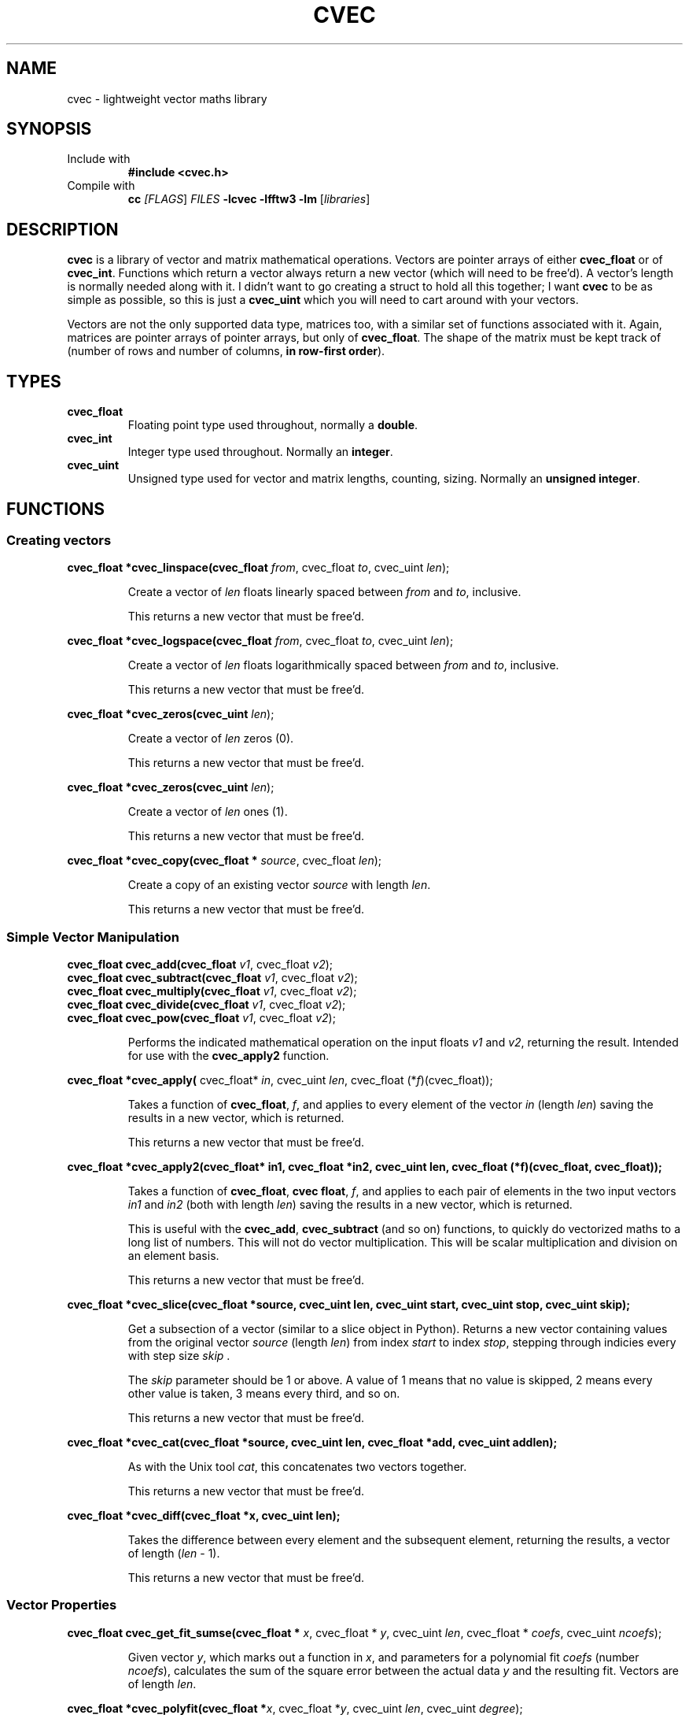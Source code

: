 .TH CVEC 7
.\"
.\"
.\"
.SH NAME
cvec \- lightweight vector maths library
.\"
.\"
.\"
.SH SYNOPSIS
.TP
Include with
.B #include <cvec.h>
.TP
Compile with
\fBcc\fI [\fIFLAGS\fR] \fIFILES\fR \fB-lcvec -lfftw3 -lm\fR [\fIlibraries\fR]
.\"
.\"
.\"
.SH DESCRIPTION
.PP
\fBcvec\fR is a library of vector and matrix mathematical operations. Vectors are
pointer arrays of either \fBcvec_float\fR or of \fBcvec_int\fR. Functions which
return a vector always return a new vector (which will need to be free'd). A
vector's length is normally needed along with it. I didn't want to go creating a
struct to hold all this together; I want \fBcvec\fR to be as simple as possible,
so this is just a \fBcvec_uint\fR which you will need to cart around with your
vectors.
.PP
Vectors are not the only supported data type, matrices too, with a similar set
of functions associated with it. Again, matrices are pointer arrays of pointer
arrays, but only of \fBcvec_float\fR. The shape of the matrix must be kept track
of (number of rows and number of columns, \fBin row-first order\fR).
.\"
.\"
.\"
.SH TYPES
.TP
\fBcvec_float\fR
Floating point type used throughout, normally a \fBdouble\fR.
.TP
\fBcvec_int\fR
Integer type used throughout. Normally an \fBinteger\fR.
.TP
\fBcvec_uint\fR
Unsigned type used for vector and matrix lengths, counting, sizing. Normally an 
\fBunsigned integer\fR.
.\"
.\"
.\"
.SH FUNCTIONS
.\"
.\"
.SS Creating vectors
.PP
.\"
.B cvec_float *cvec_linspace(cvec_float \fIfrom\fR, cvec_float \fIto\fR, cvec_uint \fIlen\fR);
.IP
Create a vector of \fIlen\fR floats linearly spaced between \fIfrom\fR and
\fIto\fR, inclusive.
.IP
This returns a new vector that must be free'd.  
.PP
.\"
.B cvec_float *cvec_logspace(cvec_float \fIfrom\fR, cvec_float \fIto\fR, cvec_uint \fIlen\fR);
.IP
Create a vector of \fIlen\fR floats logarithmically spaced between \fIfrom\fR and
\fIto\fR, inclusive.
.IP
This returns a new vector that must be free'd.  
.PP
.\"
.B cvec_float *cvec_zeros(cvec_uint \fIlen\fR);
.IP
Create a vector of \fIlen\fR zeros (0).
.IP
This returns a new vector that must be free'd.  
.PP
.\"
.B cvec_float *cvec_zeros(cvec_uint \fIlen\fR);
.IP
Create a vector of \fIlen\fR ones (1).
.IP
This returns a new vector that must be free'd.  
.PP
.\"
.B cvec_float *cvec_copy(cvec_float * \fIsource\fR, cvec_float \fIlen\fR);
.IP
Create a copy of an existing vector \fIsource\fR with length \fIlen\fR.
.IP
This returns a new vector that must be free'd.  
.\"
.\"
.SS Simple Vector Manipulation
.\"
.TP
.B cvec_float cvec_add(cvec_float \fIv1\fR, cvec_float \fIv2\fR);
.TQ
.B cvec_float cvec_subtract(cvec_float \fIv1\fR, cvec_float \fIv2\fR);
.TQ
.B cvec_float cvec_multiply(cvec_float \fIv1\fR, cvec_float \fIv2\fR);
.TQ
.B cvec_float cvec_divide(cvec_float \fIv1\fR, cvec_float \fIv2\fR);
.TQ
.B cvec_float cvec_pow(cvec_float \fIv1\fR, cvec_float \fIv2\fR);
.IP
Performs the indicated mathematical operation on the input floats \fIv1\fR and
\fIv2\fR, returning the result. 
Intended for use with the \fBcvec_apply2\fR function.
.\"
.PP
.B cvec_float *cvec_apply(
cvec_float* \fIin\fR, cvec_uint \fIlen\fR, cvec_float (*\fIf\fR)(cvec_float));
.IP
Takes a function of \fBcvec_float\fR, \fIf\fR, and applies to every element of
the vector \fIin\fR (length \fIlen\fR) saving the results in a new vector, which
is returned.
.IP
This returns a new vector that must be free'd.  
.\"
.PP
.B cvec_float *cvec_apply2(cvec_float* in1, cvec_float *in2, cvec_uint len, cvec_float (*f)(cvec_float, cvec_float));
.IP
Takes a function of \fBcvec_float\fR, \fBcvec float\fR, \fIf\fR, and applies to
each pair of elements in the two input vectors \fIin1\fR and \fIin2\fR (both with 
length \fIlen\fR) saving the results in a new vector, which is returned.
.IP
This is useful with the \fBcvec_add\fR, \fBcvec_subtract\fR (and so on)
functions, to quickly do vectorized maths to a long list of numbers.
This will not do vector multiplication. This will be scalar multiplication and
division on an element basis.
.IP
This returns a new vector that must be free'd.  
.\"
.PP
.B cvec_float *cvec_slice(cvec_float *source, cvec_uint len, cvec_uint start, cvec_uint stop, cvec_uint skip);
.IP
Get a subsection of a vector (similar to a slice object in Python). 
Returns a new vector containing values from the original vector \fIsource\fR (length
\fIlen\fR) from index \fIstart\fR to index \fIstop\fR, stepping through indicies
every with step size \fIskip\fR .
.IP
The \fIskip\fR parameter should be 1 or above. A value of 1 means that no value
is skipped, 2 means every other value is taken, 3 means every third, and so on.
.IP
This returns a new vector that must be free'd.  
.\"
.PP
.B cvec_float *cvec_cat(cvec_float *source, cvec_uint len, cvec_float *add, cvec_uint addlen);
.IP
As with the Unix tool \fIcat\fR, this concatenates two vectors together.
.IP
This returns a new vector that must be free'd.
.\"
.PP
.B cvec_float *cvec_diff(cvec_float *x, cvec_uint len);
.IP
Takes the difference between every element and the subsequent element, returning
the results, a vector of length (\fIlen\fR - 1).
.IP
This returns a new vector that must be free'd.
.PP
.\"
.\"
.SS Vector Properties
.PP
.B cvec_float cvec_get_fit_sumse(cvec_float * \fIx\fR, cvec_float * \fIy\fR, cvec_uint \fIlen\fR, cvec_float * \fIcoefs\fR, cvec_uint \fIncoefs\fR);
.IP
Given vector \fIy\fR, which marks out a function in \fIx\fR, and parameters for
a polynomial fit \fIcoefs\fR (number \fIncoefs\fR), calculates the sum of the
square error between the actual data \fIy\fR and the resulting fit. Vectors
are of length \fIlen\fR.
.PP
.B cvec_float *cvec_polyfit(cvec_float *\fIx\fR, cvec_float *\fIy\fR, cvec_uint \fIlen\fR, cvec_uint \fIdegree\fR);
.IP
Given vector \fIy\fR, which marks out a function in \fIx\fR, calculate
polynomial fit coefficient of degree \fIdegree\fR and return them as a vector of
\fBcvec_float\fR.
.IP
This returns a new vector that must be free'd.
.PP
.B cvec_float *cvec_linearfit(cvec_float *\fIx\fR, cvec_float *\fIy\fR, cvec_uint \fIlen\fR);
Given vector \fIy\fR, which marks out a function in \fIx\fR, calculate
polynomial fit coefficients of degree 1 (a linear fit) and return them as a vector of
\fBcvec_float\fR.
.IP
This returns a new vector that must be free'd.
.PP
.B cvec_float cvec_interpolate(cvec_float *\fIx\fR, cvec_float *\fIy\fR, cvec_uint \fIlen\fR, cvec_float \fIix\fR);
.IP
Given vector \fIy\fR, which marks out a function in \fIx\fR, finds a
intermediate value in \fIy\fR for an intermediate \fIix\fR.
.SS Limits
.SS Fourier
.SS Sorting
.SS Int Vector
.SS Statistics
.SS Matrices
.SS Filter
.SS IO
.SS Signal Processing
.\"
.\"
.\"
.\".SH NOTES
.\"
.\"
.\"
